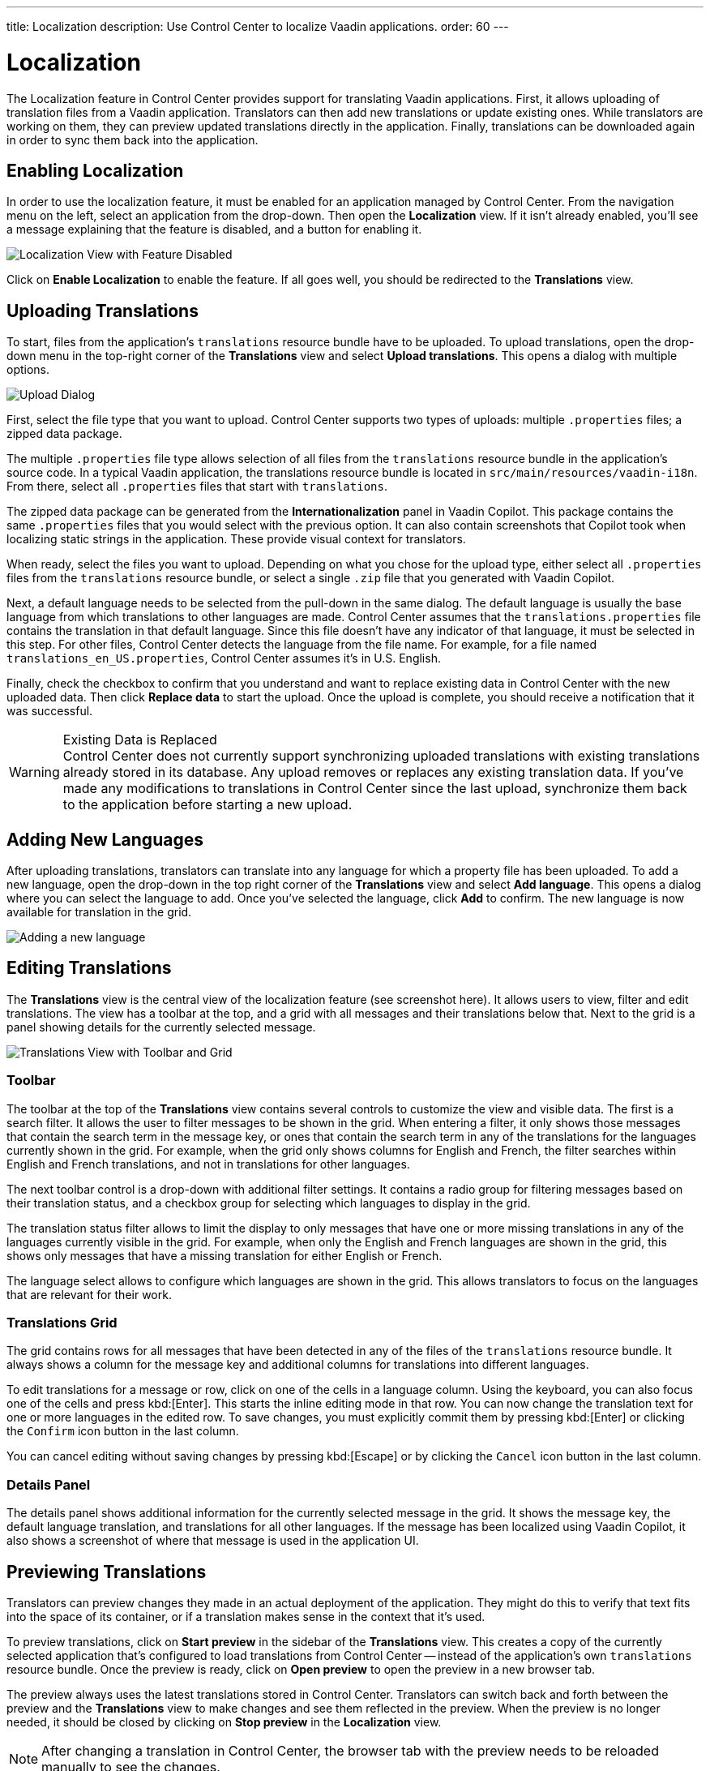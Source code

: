 ---
title: Localization
description: Use Control Center to localize Vaadin applications.
order: 60
---


= Localization

The Localization feature in Control Center provides support for translating Vaadin applications. First, it allows uploading of translation files from a Vaadin application. Translators can then add new translations or update existing ones. While translators are working on them, they can preview updated translations directly in the application. Finally, translations can be downloaded again in order to sync them back into the application.


== Enabling Localization

In order to use the localization feature, it must be enabled for an application managed by Control Center. From the navigation menu on the left, select an application from the drop-down. Then open the [guilabel]*Localization* view. If it isn't already enabled, you'll see a message explaining that the feature is disabled, and a button for enabling it.

[.device]
image::images/feature-toggle.png[Localization View with Feature Disabled]

Click on [guibutton]*Enable Localization* to enable the feature. If all goes well, you should be redirected to the [guilabel]*Translations* view.


== Uploading Translations

To start, files from the application's `translations` resource bundle have to be uploaded. To upload translations, open the drop-down menu in the top-right corner of the [guilabel]*Translations* view and select [guibutton]*Upload translations*. This opens a dialog with multiple options.

[.device]
image::images/upload-dialog.png[Upload Dialog]

First, select the file type that you want to upload. Control Center supports two types of uploads: multiple [filename]`.properties` files; a zipped data package.

The multiple [filename]`.properties` file type allows selection of all files from the `translations` resource bundle in the application's source code. In a typical Vaadin application, the translations resource bundle is located in [filename]`src/main/resources/vaadin-i18n`. From there, select all [filename]`.properties` files that start with `translations`.

The zipped data package can be generated from the [guilabel]*Internationalization* panel in Vaadin Copilot. This package contains the same [filename]`.properties` files that you would select with the previous option. It can also contain screenshots that Copilot took when localizing static strings in the application. These provide visual context for translators.

When ready, select the files you want to upload. Depending on what you chose for the upload type, either select all [filename]`.properties` files from the `translations` resource bundle, or select a single [filename]`.zip` file that you generated with Vaadin Copilot.

Next, a default language needs to be selected from the pull-down in the same dialog. The default language is usually the base language from which translations to other languages are made. Control Center assumes that the [filename]`translations.properties` file contains the translation in that default language. Since this file doesn't have any indicator of that language, it must be selected in this step. For other files, Control Center detects the language from the file name. For example, for a file named [filename]`translations_en_US.properties`, Control Center assumes it's in U.S. English.

Finally, check the checkbox to confirm that you understand and want to replace existing data in Control Center with the new uploaded data. Then click [guibutton]*Replace data* to start the upload. Once the upload is complete, you should receive a notification that it was successful.

.Existing Data is Replaced
[WARNING]
Control Center does not currently support synchronizing uploaded translations with existing translations already stored in its database. Any upload removes or replaces any existing translation data. If you've made any modifications to translations in Control Center since the last upload, synchronize them back to the application before starting a new upload.


== Adding New Languages

After uploading translations, translators can translate into any language for which a property file has been uploaded. To add a new language, open the drop-down in the top right corner of the [guilabel]*Translations* view and select [guibutton]*Add language*. This opens a dialog where you can select the language to add. Once you've selected the language, click [guibutton]*Add* to confirm. The new language is now available for translation in the grid.

[.device]
image::images/add-language.png[Adding a new language]

== Editing Translations

The [guilabel]*Translations* view is the central view of the localization feature (see screenshot here). It allows users to view, filter and edit translations. The view has a toolbar at the top, and a grid with all messages and their translations below that. Next to the grid is a panel showing details for the currently selected message.

[.device]
image::images/editing-translations.png[Translations View with Toolbar and Grid]


=== Toolbar

The toolbar at the top of the [guilabel]*Translations* view contains several controls to customize the view and visible data. The first is a search filter. It allows the user to filter messages to be shown in the grid. When entering a filter, it only shows those messages that contain the search term in the message key, or ones that contain the search term in any of the translations for the languages currently shown in the grid. For example, when the grid only shows columns for English and French, the filter searches within English and French translations, and not in translations for other languages.

The next toolbar control is a drop-down with additional filter settings. It contains a radio group for filtering messages based on their translation status, and a checkbox group for selecting which languages to display in the grid.

The translation status filter allows to limit the display to only messages that have one or more missing translations in any of the languages currently visible in the grid. For example, when only the English and French languages are shown in the grid, this shows only messages that have a missing translation for either English or French.

The language select allows to configure which languages are shown in the grid. This allows translators to focus on the languages that are relevant for their work.


=== Translations Grid

The grid contains rows for all messages that have been detected in any of the files of the `translations` resource bundle. It always shows a column for the message key and additional columns for translations into different languages.

To edit translations for a message or row, click on one of the cells in a language column. Using the keyboard, you can also focus one of the cells and press kbd:[Enter]. This starts the inline editing mode in that row. You can now change the translation text for one or more languages in the edited row. To save changes, you must explicitly commit them by pressing kbd:[Enter] or clicking the `Confirm` icon button in the last column.

You can cancel editing without saving changes by pressing kbd:[Escape] or by clicking the `Cancel` icon button in the last column.


=== Details Panel

The details panel shows additional information for the currently selected message in the grid. It shows the message key, the default language translation, and translations for all other languages. If the message has been localized using Vaadin Copilot, it also shows a screenshot of where that message is used in the application UI.


== Previewing Translations

Translators can preview changes they made in an actual deployment of the application. They might do this to verify that text fits into the space of its container, or if a translation makes sense in the context that it's used.

To preview translations, click on [guibutton]*Start preview* in the sidebar of the [guilabel]*Translations* view. This creates a copy of the currently selected application that's configured to load translations from Control Center -- instead of the application's own `translations` resource bundle. Once the preview is ready, click on [guibutton]*Open preview* to open the preview in a new browser tab.

The preview always uses the latest translations stored in Control Center. Translators can switch back and forth between the preview and the [guilabel]*Translations* view to make changes and see them reflected in the preview. When the preview is no longer needed, it should be closed by clicking on [guibutton]*Stop preview* in the [guilabel]*Localization* view.

[NOTE]
After changing a translation in Control Center, the browser tab with the preview needs to be reloaded manually to see the changes.


== Downloading Translations

To get updated translations back into the application's source code, they can be downloaded from the [guilabel]*Translations* view. Open the drop-down in the top right corner and select the [guibutton]*Download translations* item to trigger a download of a [filename]`.zip` file. That file contains [filename]`.properties` files for each language that was present in the translation upload, now containing translations that have been added or updated in Control Center.

You can then copy the [filename]`.properties` files back into your application's `translations` resource bundle, which is usually in [filename]`src/main/resources/vaadin-i18n`.
